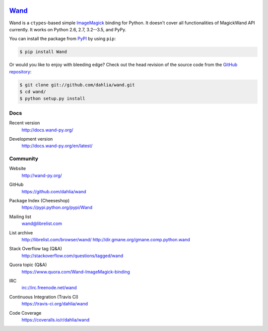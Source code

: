.. image:: http://docs.wand-py.org/en/latest/_static/wand.png
   :width: 120
   :height: 120

Wand_
=====

Wand is a ``ctypes``-based simple ImageMagick_ binding for Python.
It doesn't cover all functionalities of MagickWand API currently.
It works on Python 2.6, 2.7, 3.2--3.5, and PyPy.

You can install the package from PyPI_ by using ``pip``:

.. code-block:: console

   $ pip install Wand

Or would you like to enjoy with bleeding edge?  Check out the head
revision of the source code from the `GitHub repository`__:

.. code-block:: console

   $ git clone git://github.com/dahlia/wand.git
   $ cd wand/
   $ python setup.py install

.. _Wand: http://wand-py.org/
.. _ImageMagick: http://www.imagemagick.org/
.. _PyPI: https://pypi.python.org/pypi/Wand
__ https://github.com/dahlia/wand


Docs
----

Recent version
   http://docs.wand-py.org/

Development version
   http://docs.wand-py.org/en/latest/

   .. image:: https://readthedocs.org/projects/wand/badge/
      :alt: Documentation Status
      :target: http://docs.wand-py.org/en/latest/


Community
---------

Website
   http://wand-py.org/

GitHub
   https://github.com/dahlia/wand

Package Index (Cheeseshop)
   https://pypi.python.org/pypi/Wand

   .. image:: https://badge.fury.io/py/Wand.svg?
      :alt: Latest PyPI version
      :target: https://pypi.python.org/pypi/Wand

Mailing list
   wand@librelist.com

List archive
   http://librelist.com/browser/wand/
   http://dir.gmane.org/gmane.comp.python.wand

Stack Overflow tag (Q&A)
   http://stackoverflow.com/questions/tagged/wand

Quora topic (Q&A)
   https://www.quora.com/Wand-ImageMagick-binding

IRC
   `irc://irc.freenode.net/wand <http://webchat.freenode.net/?channels=wand>`_

Continuous Integration (Travis CI)
   https://travis-ci.org/dahlia/wand

   .. image:: https://secure.travis-ci.org/dahlia/wand.svg?branch=master
      :alt: Build Status
      :target: https://travis-ci.org/dahlia/wand

Code Coverage
   https://coveralls.io/r/dahlia/wand

   .. image:: https://img.shields.io/coveralls/dahlia/wand.svg?style=flat
      :alt: Coverage Status
      :target: https://coveralls.io/r/dahlia/wand
